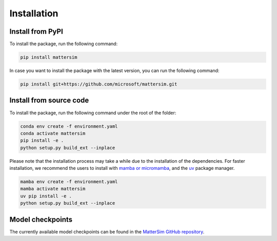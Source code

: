 
Installation
============

Install from PyPI
-----------------

To install the package, run the following command:

.. code-block:: console

    pip install mattersim

In case you want to install the package with the latest version, you can run the following command:

.. code-block:: console

    pip install git+https://github.com/microsoft/mattersim.git

Install from source code
------------------------



To install the package, run the following command under the root of the folder:

.. code-block:: console

    conda env create -f environment.yaml
    conda activate mattersim
    pip install -e .
    python setup.py build_ext --inplace


Please note that the installation process may take a while due to the installation of the dependencies.
For faster installation, we recommend the users to install with
`mamba or micromamba <https://mamba.readthedocs.io/en/latest/index.html>`_,
and the `uv <https://docs.astral.sh/uv/>`_ package manager.

.. code-block:: console

    mamba env create -f environment.yaml
    mamba activate mattersim
    uv pip install -e .
    python setup.py build_ext --inplace

Model checkpoints
----------------------------

The currently available model checkpoints can be found in the `MatterSim GitHub repository <https://github.com/microsoft/mattersim/tree/main/src/mattersim/pretrained_models>`_.
